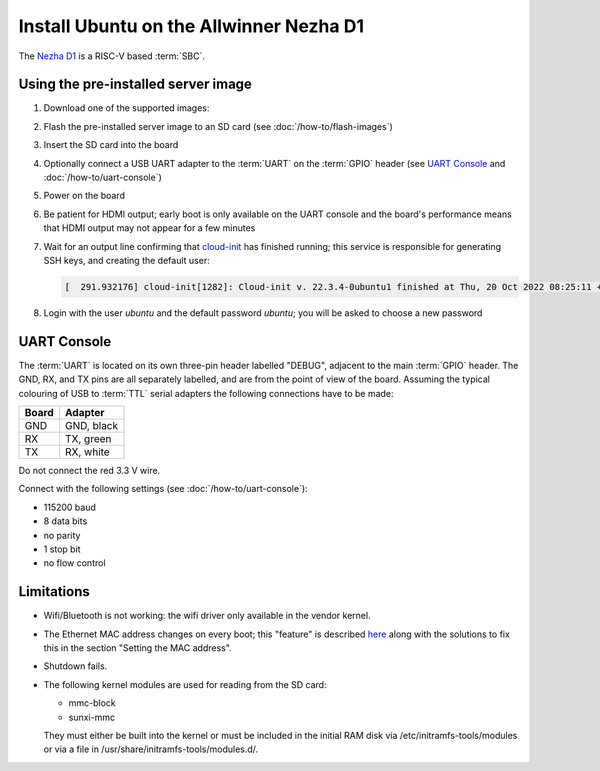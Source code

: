 ========================================
Install Ubuntu on the Allwinner Nezha D1
========================================

The `Nezha D1`_ is a RISC-V based :term:`SBC`.


Using the pre-installed server image
====================================

#. Download one of the supported images:

   .. ubuntu-images::
       :releases: jammy-
       :suffix: +nezha

#. Flash the pre-installed server image to an SD card (see
   :doc:`/how-to/flash-images`)

#. Insert the SD card into the board

#. Optionally connect a USB UART adapter to the :term:`UART` on the
   :term:`GPIO` header (see `UART Console`_ and :doc:`/how-to/uart-console`)

#. Power on the board

#. Be patient for HDMI output; early boot is only available on the UART console
   and the board's performance means that HDMI output may not appear for a few
   minutes

#. Wait for an output line confirming that `cloud-init`_ has finished running;
   this service is responsible for generating SSH keys, and creating the
   default user:

   .. code-block:: text

        [  291.932176] cloud-init[1282]: Cloud-init v. 22.3.4-0ubuntu1 finished at Thu, 20 Oct 2022 08:25:11 +0000. Datasource DataSourceNoCloud [seed=/var/lib/cloud/seed/nocloud-net][dsmode=net].  Up 291.79 seconds

#. Login with the user *ubuntu* and the default password *ubuntu*; you will be
   asked to choose a new password


UART Console
============

The :term:`UART` is located on its own three-pin header labelled "DEBUG",
adjacent to the main :term:`GPIO` header. The GND, RX, and TX pins are all
separately labelled, and are from the point of view of the board. Assuming the
typical colouring of USB to :term:`TTL` serial adapters the following
connections have to be made:

===== ==========
Board Adapter
===== ==========
GND   GND, black
RX    TX,  green
TX    RX,  white
===== ==========

Do not connect the red 3.3 V wire.

Connect with the following settings (see :doc:`/how-to/uart-console`):

* 115200 baud
* 8 data bits
* no parity
* 1 stop bit
* no flow control


Limitations
===========

* Wifi/Bluetooth is not working: the wifi driver only available in the vendor
  kernel.

* The Ethernet MAC address changes on every boot; this "feature" is described
  `here <https://linux-sunxi.org/Ethernet>`_ along with the solutions to fix
  this in the section "Setting the MAC address".

* Shutdown fails.

* The following kernel modules are used for reading from the SD card:

  * mmc-block

  * sunxi-mmc

  They must either be built into the kernel or must be included in the initial
  RAM disk via /etc/initramfs-tools/modules or via a file in
  /usr/share/initramfs-tools/modules.d/.


.. _Nezha D1: https://d1.docs.aw-ol.com/en/d1_dev/
.. _cloud-init: https://cloudinit.readthedocs.io/
